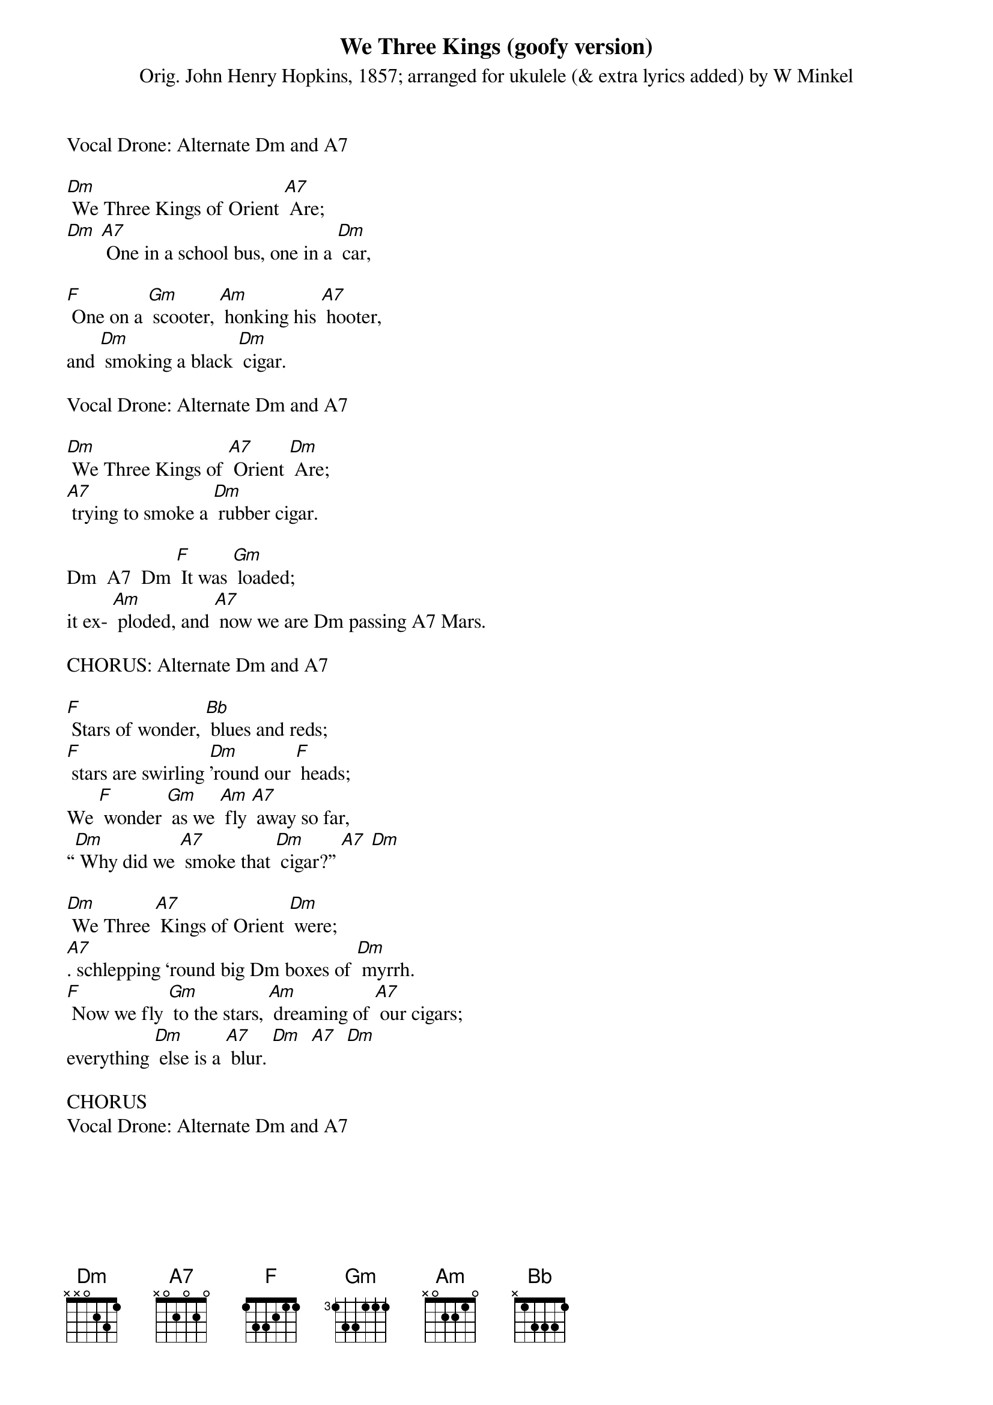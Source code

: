 {t: We Three Kings (goofy version) }
{st: Orig. John Henry Hopkins, 1857; arranged for ukulele (& extra lyrics added) by W Minkel }

Vocal Drone: Alternate Dm and A7

[Dm] We Three Kings of Orient [A7] Are;
[Dm] [A7] One in a school bus, one in a [Dm] car,

[F] One on a [Gm] scooter, [Am] honking his [A7] hooter,
and [Dm] smoking a black [Dm] cigar.

Vocal Drone: Alternate Dm and A7

[Dm] We Three Kings of [A7] Orient [Dm] Are;
[A7] trying to smoke a [Dm] rubber cigar.

Dm  A7  Dm [F] It was [Gm] loaded;
it ex- [Am] ploded, and [A7] now we are Dm passing A7 Mars.

CHORUS: Alternate Dm and A7

[F] Stars of wonder, [Bb] blues and reds;
[F] stars are swirling [Dm]’round our [F] heads;
We [F] wonder [Gm] as we [Am] fly [A7] away so far,
“[Dm] Why did we [A7] smoke that [Dm] cigar?” [A7] [Dm]

[Dm] We Three [A7] Kings of Orient [Dm] were;
[A7]. schlepping ‘round big Dm boxes of [Dm] myrrh.
[F] Now we fly [Gm] to the stars, [Am] dreaming of [A7] our cigars;
everything [Dm] else is a [A7] blur. [Dm]  [A7]  [Dm]

CHORUS
Vocal Drone: Alternate Dm and A7

